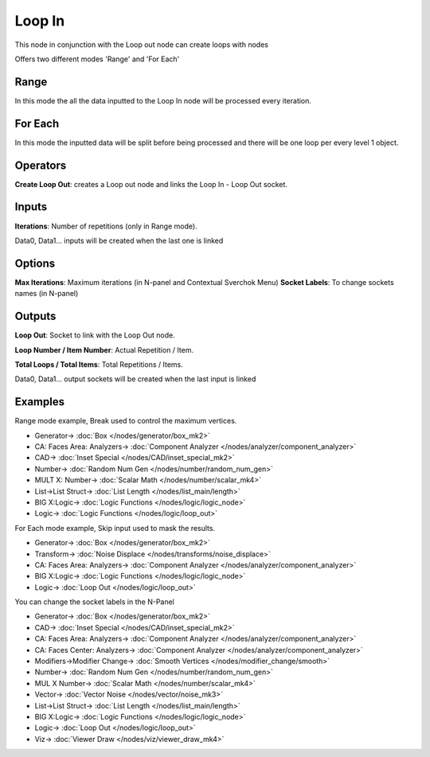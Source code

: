 Loop In
=======

.. image:: https://user-images.githubusercontent.com/14288520/189755574-a94546ed-4234-4f0c-8735-5792de2c4370.png
  :target: https://user-images.githubusercontent.com/14288520/189755574-a94546ed-4234-4f0c-8735-5792de2c4370.png

This node in conjunction with the Loop out node can create loops with nodes

Offers two different modes 'Range' and 'For Each'

Range
-----

In this mode the all the data inputted to the Loop In node will be processed every iteration.

For Each
--------

In this mode the inputted data will be split before being processed and there will be one loop per every level 1 object.

Operators
---------

**Create Loop Out**: creates a Loop out node and links the Loop In - Loop Out socket.


Inputs
------

**Iterations**: Number of repetitions (only in Range mode).

Data0, Data1... inputs will be created when the last one is linked

Options
-------

**Max Iterations**: Maximum iterations (in N-panel and Contextual Sverchok Menu)
**Socket Labels**: To change sockets names (in N-panel)

Outputs
-------

**Loop Out**: Socket to link with the Loop Out node.

**Loop Number / Item Number**: Actual Repetition / Item.

**Total Loops / Total Items**: Total Repetitions / Items.

Data0, Data1... output sockets will be created when the last input is linked

Examples
--------

Range mode example, Break used to control the maximum vertices.

.. image:: https://user-images.githubusercontent.com/10011941/101332093-22234d00-3875-11eb-819a-68e86ef8c2c2.png
    :target: https://user-images.githubusercontent.com/10011941/101332093-22234d00-3875-11eb-819a-68e86ef8c2c2.png

* Generator-> :doc:`Box </nodes/generator/box_mk2>`
* CA: Faces Area: Analyzers-> :doc:`Component Analyzer </nodes/analyzer/component_analyzer>`
* CAD-> :doc:`Inset Special </nodes/CAD/inset_special_mk2>`
* Number-> :doc:`Random Num Gen </nodes/number/random_num_gen>`
* MULT X: Number-> :doc:`Scalar Math </nodes/number/scalar_mk4>`
* List->List Struct-> :doc:`List Length </nodes/list_main/length>`
* BIG X:Logic-> :doc:`Logic Functions </nodes/logic/logic_node>`
* Logic-> :doc:`Logic Functions </nodes/logic/loop_out>`

For Each mode example, Skip input used to mask the results.

.. image:: https://user-images.githubusercontent.com/10011941/101334215-e047d600-3877-11eb-89df-cfaaf73dd427.png
    :target: https://user-images.githubusercontent.com/10011941/101334215-e047d600-3877-11eb-89df-cfaaf73dd427.png

* Generator-> :doc:`Box </nodes/generator/box_mk2>`
* Transform-> :doc:`Noise Displace </nodes/transforms/noise_displace>`
* CA: Faces Area: Analyzers-> :doc:`Component Analyzer </nodes/analyzer/component_analyzer>`
* BIG X:Logic-> :doc:`Logic Functions </nodes/logic/logic_node>`
* Logic-> :doc:`Loop Out </nodes/logic/loop_out>`

You can change the socket labels in the N-Panel

.. image:: https://user-images.githubusercontent.com/10011941/101360702-519a7f80-389e-11eb-826d-0e1c5a7152d1.png
    :target: https://user-images.githubusercontent.com/10011941/101360702-519a7f80-389e-11eb-826d-0e1c5a7152d1.png

* Generator-> :doc:`Box </nodes/generator/box_mk2>`
* CAD-> :doc:`Inset Special </nodes/CAD/inset_special_mk2>`
* CA: Faces Area: Analyzers-> :doc:`Component Analyzer </nodes/analyzer/component_analyzer>`
* CA: Faces Center: Analyzers-> :doc:`Component Analyzer </nodes/analyzer/component_analyzer>`
* Modifiers->Modifier Change-> :doc:`Smooth Vertices </nodes/modifier_change/smooth>`
* Number-> :doc:`Random Num Gen </nodes/number/random_num_gen>`
* MUL X Number-> :doc:`Scalar Math </nodes/number/scalar_mk4>`
* Vector-> :doc:`Vector Noise </nodes/vector/noise_mk3>`
* List->List Struct-> :doc:`List Length </nodes/list_main/length>`
* BIG X:Logic-> :doc:`Logic Functions </nodes/logic/logic_node>`
* Logic-> :doc:`Loop Out </nodes/logic/loop_out>`
* Viz-> :doc:`Viewer Draw </nodes/viz/viewer_draw_mk4>`